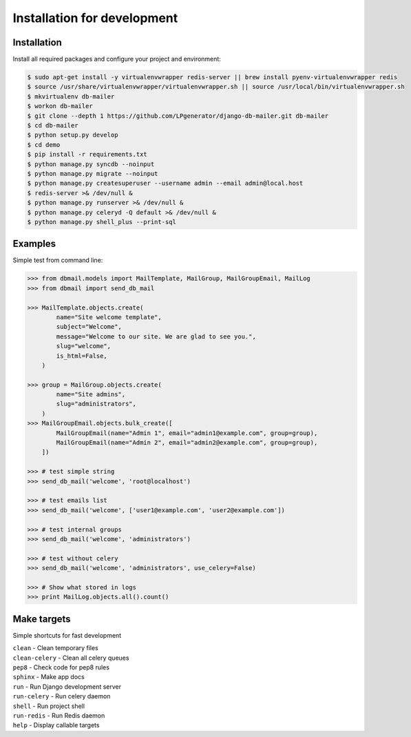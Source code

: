 Installation for development
============================

Installation
------------

Install all required packages and configure your project and environment:

.. code-block:: bash

    $ sudo apt-get install -y virtualenvwrapper redis-server || brew install pyenv-virtualenvwrapper redis
    $ source /usr/share/virtualenvwrapper/virtualenvwrapper.sh || source /usr/local/bin/virtualenvwrapper.sh
    $ mkvirtualenv db-mailer
    $ workon db-mailer
    $ git clone --depth 1 https://github.com/LPgenerator/django-db-mailer.git db-mailer
    $ cd db-mailer
    $ python setup.py develop
    $ cd demo
    $ pip install -r requirements.txt
    $ python manage.py syncdb --noinput
    $ python manage.py migrate --noinput
    $ python manage.py createsuperuser --username admin --email admin@local.host
    $ redis-server >& /dev/null &
    $ python manage.py runserver >& /dev/null &
    $ python manage.py celeryd -Q default >& /dev/null &
    $ python manage.py shell_plus --print-sql


Examples
--------
Simple test from command line:

.. code-block:: python

    >>> from dbmail.models import MailTemplate, MailGroup, MailGroupEmail, MailLog
    >>> from dbmail import send_db_mail

    >>> MailTemplate.objects.create(
            name="Site welcome template",
            subject="Welcome",
            message="Welcome to our site. We are glad to see you.",
            slug="welcome",
            is_html=False,
        )

    >>> group = MailGroup.objects.create(
            name="Site admins",
            slug="administrators",
        )
    >>> MailGroupEmail.objects.bulk_create([
            MailGroupEmail(name="Admin 1", email="admin1@example.com", group=group),
            MailGroupEmail(name="Admin 2", email="admin2@example.com", group=group),
        ])

    >>> # test simple string
    >>> send_db_mail('welcome', 'root@localhost')

    >>> # test emails list
    >>> send_db_mail('welcome', ['user1@example.com', 'user2@example.com'])

    >>> # test internal groups
    >>> send_db_mail('welcome', 'administrators')

    >>> # test without celery
    >>> send_db_mail('welcome', 'administrators', use_celery=False)

    >>> # Show what stored in logs
    >>> print MailLog.objects.all().count()


Make targets
------------
Simple shortcuts for fast development

| ``clean`` -  Clean temporary files
| ``clean-celery`` -  Clean all celery queues
| ``pep8`` -  Check code for pep8 rules
| ``sphinx`` -  Make app docs
| ``run`` -  Run Django development server
| ``run-celery`` -  Run celery daemon
| ``shell`` -  Run project shell
| ``run-redis`` -  Run Redis daemon
| ``help`` -  Display callable targets
